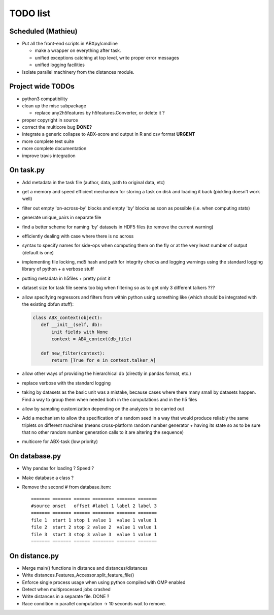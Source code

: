 =========
TODO list
=========

Scheduled (Mathieu)
===================

* Put all the front-end scripts in ABXpy/cmdline

  * make a wrapper on everything after task.
  * unified exceptions catching at top level, write proper error messages
  * unified logging facilities

* Isolate parallel machinery from the distances module.


Project wide TODOs
==================

* python3 compatibility

* clean up the misc subpackage

  * replace any2h5features by h5features.Converter, or delete it ?

* proper copyright in source

* correct the multicore bug **DONE?**

* integrate a generic collapse to ABX-score and output in R and csv format **URGENT**

* more complete test suite

* more complete documentation

* improve travis integration

On task.py
==========

* Add metadata in the task file (author, data, path to original data, etc)

* get a memory and speed efficient mechanism for storing a task on
  disk and loading it back (pickling doesn't work well)

* filter out empty 'on-across-by' blocks and empty 'by' blocks as soon
  as possible (i.e. when computing stats)

* generate unique_pairs in separate file

* find a better scheme for naming 'by' datasets in HDF5 files (to
  remove the current warning)

* efficiently dealing with case where there is no across

* syntax to specify names for side-ops when computing them on the fly
  or at the very least number of output (default is one)

* implementing file locking, md5 hash and path for integrity checks
  and logging warnings using the standard logging library of python +
  a verbose stuff

* putting metadata in h5files + pretty print it

* dataset size for task file seems too big when filtering so as to get
  only 3 different talkers ???

* allow specifying regressors and filters from within python using
  something like (which should be integrated with the existing dbfun
  stuff):

  .. code-block:: python

     class ABX_context(object):
        def __init__(self, db):
            init fields with None
            context = ABX_context(db_file)

        def new_filter(context):
            return [True for e in context.talker_A]

* allow other ways of providing the hierarchical db (directly in
  pandas format, etc.)

* replace verbose with the standard logging

* taking by datasets as the basic unit was a mistake, because
  cases where there many small by datasets happen. Find a way to group
  them when needed both in the computations and in the h5 files

* allow by sampling customization depending on the analyzes to
  be carried out

* Add a mechanism to allow the specification of a random seed in a way
  that would produce reliably the same triplets on different machines
  (means cross-platform random number generator + having its state so
  as to be sure that no other random number generation calls to it are
  altering the sequence)

* multicore for ABX-task (low priority)


On database.py
==============

* Why pandas for loading ? Speed ?

* Make database a class ?

* Remove the second # from database.item::

   ======= ======= ====== ======== ======= =======
   #source onset   offset #label 1 label 2 label 3
   ======= ======= ====== ======== ======= =======
   file 1  start 1 stop 1 value 1  value 1 value 1
   file 2  start 2 stop 2 value 2  value 1 value 1
   file 3  start 3 stop 3 value 3  value 1 value 1
   ======= ======= ====== ======== ======= =======


On distance.py
==============

* Merge main() functions in distance and distances/distances

* Write distances.Features_Accessor.split_feature_file()

* Enforce single process usage when using python compiled with OMP
  enabled

* Detect when multiprocessed jobs crashed

* Write distances in a separate file. DONE ?

* Race condition in parallel computation -> 10 seconds wait to remove.
